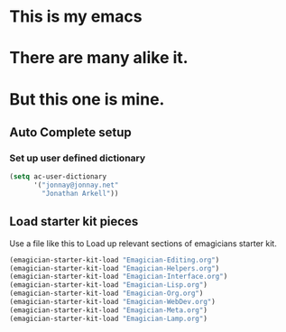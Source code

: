 * This is *my* emacs
* There are many alike it.
* But this one is mine.

** Auto Complete setup
*** Set up user defined dictionary

#+begin_src emacs-lisp
  (setq ac-user-dictionary 
        '("jonnay@jonnay.net"
          "Jonathan Arkell"))
#+end_src

** Load starter kit pieces

  Use a file like this to Load up relevant sections of emagicians starter
  kit. 
#+name: startup 
#+begin_src emacs-lisp
(emagician-starter-kit-load "Emagician-Editing.org")
(emagician-starter-kit-load "Emagician-Helpers.org")
(emagician-starter-kit-load "Emagician-Interface.org")
(emagician-starter-kit-load "Emagician-Lisp.org")
(emagician-starter-kit-load "Emagician-Org.org")
(emagician-starter-kit-load "Emagician-WebDev.org")
(emagician-starter-kit-load "Emagician-Meta.org")
(emagician-starter-kit-load "Emagician-Lamp.org")
#+end_src
